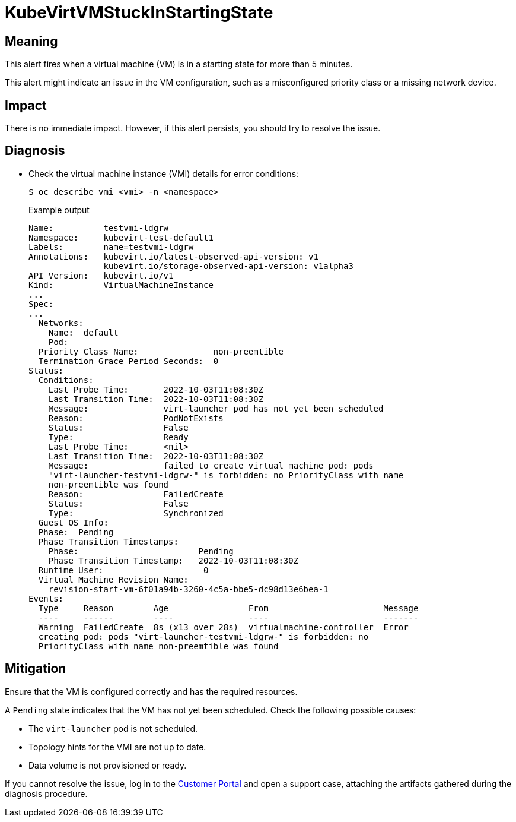 // Module included in the following assemblies:
//
// * virt/logging_events_monitoring/virt-runbooks.adoc

:_content-type: REFERENCE
[id="virt-runbook-kubevirtvmstuckinstartingstate_{context}"]
= KubeVirtVMStuckInStartingState

// Edited by apinnick, Nov 2022

[discrete]
[id="meaning-kubevirtvmstuckinstartingstate_{context}"]
== Meaning

This alert fires when a virtual machine (VM) is in a starting state for more
than 5 minutes.

This alert might indicate an issue in the VM configuration, such as a
misconfigured priority class or a missing network device.

[discrete]
[id="impact-kubevirtvmstuckinstartingstate_{context}"]
== Impact

There is no immediate impact. However, if this alert persists, you should try
to resolve the issue.

[discrete]
[id="diagnosis-kubevirtvmstuckinstartingstate_{context}"]
== Diagnosis

* Check the virtual machine instance (VMI) details for error conditions:
+
[source,terminal]
----
$ oc describe vmi <vmi> -n <namespace>
----
+
.Example output
+
[source,yaml]
----
Name:          testvmi-ldgrw
Namespace:     kubevirt-test-default1
Labels:        name=testvmi-ldgrw
Annotations:   kubevirt.io/latest-observed-api-version: v1
               kubevirt.io/storage-observed-api-version: v1alpha3
API Version:   kubevirt.io/v1
Kind:          VirtualMachineInstance
...
Spec:
...
  Networks:
    Name:  default
    Pod:
  Priority Class Name:               non-preemtible
  Termination Grace Period Seconds:  0
Status:
  Conditions:
    Last Probe Time:       2022-10-03T11:08:30Z
    Last Transition Time:  2022-10-03T11:08:30Z
    Message:               virt-launcher pod has not yet been scheduled
    Reason:                PodNotExists
    Status:                False
    Type:                  Ready
    Last Probe Time:       <nil>
    Last Transition Time:  2022-10-03T11:08:30Z
    Message:               failed to create virtual machine pod: pods
    "virt-launcher-testvmi-ldgrw-" is forbidden: no PriorityClass with name
    non-preemtible was found
    Reason:                FailedCreate
    Status:                False
    Type:                  Synchronized
  Guest OS Info:
  Phase:  Pending
  Phase Transition Timestamps:
    Phase:                        Pending
    Phase Transition Timestamp:   2022-10-03T11:08:30Z
  Runtime User:                    0
  Virtual Machine Revision Name:
    revision-start-vm-6f01a94b-3260-4c5a-bbe5-dc98d13e6bea-1
Events:
  Type     Reason        Age                From                       Message
  ----     ------        ----               ----                       -------
  Warning  FailedCreate  8s (x13 over 28s)  virtualmachine-controller  Error
  creating pod: pods "virt-launcher-testvmi-ldgrw-" is forbidden: no
  PriorityClass with name non-preemtible was found
----

[discrete]
[id="mitigation-kubevirtvmstuckinstartingstate_{context}"]
== Mitigation

Ensure that the VM is configured correctly and has the required resources.

A `Pending` state indicates that the VM has not yet been scheduled. Check the
following possible causes:

* The `virt-launcher` pod is not scheduled.
* Topology hints for the VMI are not up to date.
* Data volume is not provisioned or ready.

If you cannot resolve the issue, log in to the
link:https://access.redhat.com[Customer Portal] and open a support case,
attaching the artifacts gathered during the diagnosis procedure.
